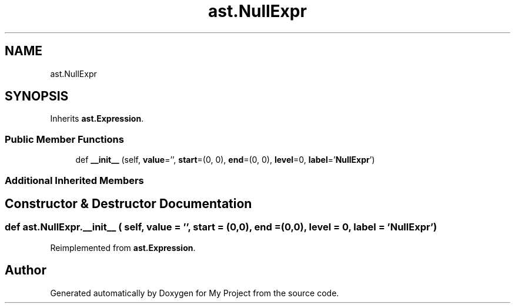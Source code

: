.TH "ast.NullExpr" 3 "Sun Jul 12 2020" "My Project" \" -*- nroff -*-
.ad l
.nh
.SH NAME
ast.NullExpr
.SH SYNOPSIS
.br
.PP
.PP
Inherits \fBast\&.Expression\fP\&.
.SS "Public Member Functions"

.in +1c
.ti -1c
.RI "def \fB__init__\fP (self, \fBvalue\fP='', \fBstart\fP=(0, 0), \fBend\fP=(0, 0), \fBlevel\fP=0, \fBlabel\fP='\fBNullExpr\fP')"
.br
.in -1c
.SS "Additional Inherited Members"
.SH "Constructor & Destructor Documentation"
.PP 
.SS "def ast\&.NullExpr\&.__init__ ( self,  value = \fC''\fP,  start = \fC(0,0)\fP,  end = \fC(0,0)\fP,  level = \fC0\fP,  label = \fC'\fBNullExpr\fP'\fP)"

.PP
Reimplemented from \fBast\&.Expression\fP\&.

.SH "Author"
.PP 
Generated automatically by Doxygen for My Project from the source code\&.
